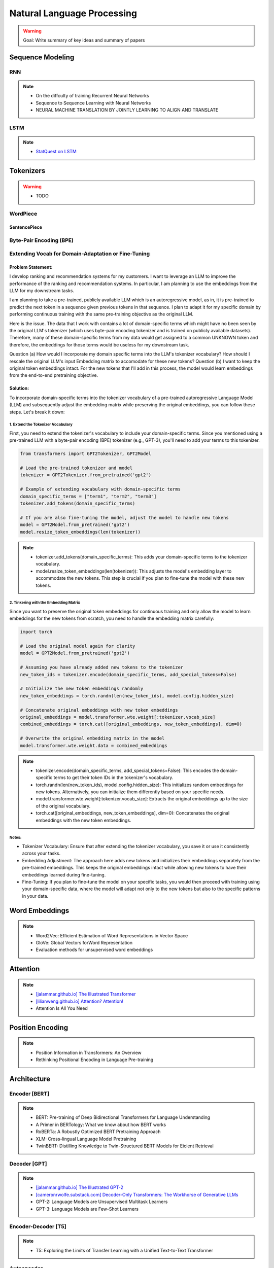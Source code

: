 #########################################################################################
Natural Language Processing
#########################################################################################
.. warning::
	Goal: Write summary of key ideas and summary of papers

*****************************************************************************************
Sequence Modeling
*****************************************************************************************
RNN
=========================================================================================
.. collapse:: RNN implementation in PyTorch

   .. literalinclude:: ../../code/rnn.py
      :language: python
      :linenos:

.. note::
	* On the diffculty of training Recurrent Neural Networks
	* Sequence to Sequence Learning with Neural Networks
	* NEURAL MACHINE TRANSLATION BY JOINTLY LEARNING TO ALIGN AND TRANSLATE

LSTM
=========================================================================================
.. collapse:: LSTM implementation in PyTorch

   .. literalinclude:: ../../code/lstm.py
      :language: python
      :linenos:

.. note::
	* `StatQuest on LSTM <https://www.youtube.com/watch?v=YCzL96nL7j0>`_

*****************************************************************************************
Tokenizers
*****************************************************************************************
.. warning::
	* TODO

WordPiece
=========================================================================================
SentencePiece
-----------------------------------------------------------------------------------------
Byte-Pair Encoding (BPE)
=========================================================================================

Extending Vocab for Domain-Adaptation or Fine-Tuning
=========================================================================================
Problem Statement:
-----------------------------------------------------------------------------------------
I develop ranking and recommendation systems for my customers. I want to leverage an LLM to improve the performance of the ranking and recommendation systems. In particular, I am planning to use the embeddings from the LLM for my downstream tasks.

I am planning to take a pre-trained, publicly available LLM which is an autoregressive model, as in, it is pre-trained to predict the next token in a sequence given previous tokens in that sequence. I plan to adapt it for my specific domain by performing continuous training with the same pre-training objective as the original LLM. 

Here is the issue. The data that I work with contains a lot of domain-specific terms which might have no been seen by the original LLM's tokenizer (which uses byte-pair encoding tokenizer and is trained on publicly available datasets). Therefore, many of these domain-specific terms from my data would get assigned to a common UNKNOWN token and therefore, the embeddings for those terms would be useless for my downstream task.

Question (a) How would I incorporate my domain specific terms into the LLM's tokenizer vocabulary? How should I rescale the original LLM's input Embedding matrix to accomodate for these new tokens? 
Question (b) I want to keep the original token embeddings intact. For the new tokens that I'll add in this process, the model would learn embeddings from the end-to-end pretraining objective.

Solution:
-----------------------------------------------------------------------------------------
To incorporate domain-specific terms into the tokenizer vocabulary of a pre-trained autoregressive Language Model (LLM) and subsequently adjust the embedding matrix while preserving the original embeddings, you can follow these steps. Let's break it down:

1. Extend the Tokenizer Vocabulary
^^^^^^^^^^^^^^^^^^^^^^^^^^^^^^^^^^^^^^^^^^^^^^^^^^^^^^^^^^^^^^^^^^^^^^^^^^^^^^^^^^^^^^^^^
First, you need to extend the tokenizer's vocabulary to include your domain-specific terms. Since you mentioned using a pre-trained LLM with a byte-pair encoding (BPE) tokenizer (e.g., GPT-3), you'll need to add your terms to this tokenizer.

.. code-block:: python

	from transformers import GPT2Tokenizer, GPT2Model
	
	# Load the pre-trained tokenizer and model
	tokenizer = GPT2Tokenizer.from_pretrained('gpt2')
	
	# Example of extending vocabulary with domain-specific terms
	domain_specific_terms = ["term1", "term2", "term3"]
	tokenizer.add_tokens(domain_specific_terms)
	
	# If you are also fine-tuning the model, adjust the model to handle new tokens
	model = GPT2Model.from_pretrained('gpt2')
	model.resize_token_embeddings(len(tokenizer))

.. note::
	* tokenizer.add_tokens(domain_specific_terms): This adds your domain-specific terms to the tokenizer vocabulary.
	* model.resize_token_embeddings(len(tokenizer)): This adjusts the model's embedding layer to accommodate the new tokens. This step is crucial if you plan to fine-tune the model with these new tokens.

2. Tinkering with the Embedding Matrix
^^^^^^^^^^^^^^^^^^^^^^^^^^^^^^^^^^^^^^^^^^^^^^^^^^^^^^^^^^^^^^^^^^^^^^^^^^^^^^^^^^^^^^^^^
Since you want to preserve the original token embeddings for continuous training and only allow the model to learn embeddings for the new tokens from scratch, you need to handle the embedding matrix carefully:

.. code-block:: python

	import torch
	
	# Load the original model again for clarity
	model = GPT2Model.from_pretrained('gpt2')
	
	# Assuming you have already added new tokens to the tokenizer
	new_token_ids = tokenizer.encode(domain_specific_terms, add_special_tokens=False)
	
	# Initialize the new token embeddings randomly
	new_token_embeddings = torch.randn(len(new_token_ids), model.config.hidden_size)
	
	# Concatenate original embeddings with new token embeddings
	original_embeddings = model.transformer.wte.weight[:tokenizer.vocab_size]
	combined_embeddings = torch.cat([original_embeddings, new_token_embeddings], dim=0)
	
	# Overwrite the original embedding matrix in the model
	model.transformer.wte.weight.data = combined_embeddings

.. note::
	* tokenizer.encode(domain_specific_terms, add_special_tokens=False): This encodes the domain-specific terms to get their token IDs in the tokenizer's vocabulary.
	* torch.randn(len(new_token_ids), model.config.hidden_size): This initializes random embeddings for new tokens. Alternatively, you can initialize them differently based on your specific needs.
	* model.transformer.wte.weight[:tokenizer.vocab_size]: Extracts the original embeddings up to the size of the original vocabulary.
	* torch.cat([original_embeddings, new_token_embeddings], dim=0): Concatenates the original embeddings with the new token embeddings.

Notes:
^^^^^^^^^^^^^^^^^^^^^^^^^^^^^^^^^^^^^^^^^^^^^^^^^^^^^^^^^^^^^^^^^^^^^^^^^^^^^^^^^^^^^^^^^
* Tokenizer Vocabulary: Ensure that after extending the tokenizer vocabulary, you save it or use it consistently across your tasks.
* Embedding Adjustment: The approach here adds new tokens and initializes their embeddings separately from the pre-trained embeddings. This keeps the original embeddings intact while allowing new tokens to have their embeddings learned during fine-tuning.
* Fine-Tuning: If you plan to fine-tune the model on your specific tasks, you would then proceed with training using your domain-specific data, where the model will adapt not only to the new tokens but also to the specific patterns in your data.

*****************************************************************************************
Word Embeddings
*****************************************************************************************
.. note::
	* Word2Vec: Efficient Estimation of Word Representations in Vector Space
	* GloVe: Global Vectors forWord Representation
	* Evaluation methods for unsupervised word embeddings

*****************************************************************************************
Attention
*****************************************************************************************
.. note::
	* `[jalammar.github.io] The Illustrated Transformer <https://jalammar.github.io/illustrated-transformer/>`_
	* `[lilianweng.github.io] Attention? Attention! <https://lilianweng.github.io/posts/2018-06-24-attention/>`_
	* Attention Is All You Need

*****************************************************************************************
Position Encoding
*****************************************************************************************
.. note::
	* Position Information in Transformers: An Overview
	* Rethinking Positional Encoding in Language Pre-training

*****************************************************************************************
Architecture
*****************************************************************************************
Encoder [BERT]
=========================================================================================
.. note::
	* BERT: Pre-training of Deep Bidirectional Transformers for Language Understanding
	* A Primer in BERTology: What we know about how BERT works
	* RoBERTa: A Robustly Optimized BERT Pretraining Approach
	* XLM: Cross-lingual Language Model Pretraining
	* TwinBERT: Distilling Knowledge to Twin-Structured BERT Models for Eicient Retrieval

Decoder [GPT]
=========================================================================================
.. note::
	* `[jalammar.github.io] The Illustrated GPT-2 <https://jalammar.github.io/illustrated-gpt2/>`_
	* `[cameronrwolfe.substack.com] Decoder-Only Transformers: The Workhorse of Generative LLMs <https://cameronrwolfe.substack.com/p/decoder-only-transformers-the-workhorse>`_
	* GPT-2: Language Models are Unsupervised Multitask Learners
	* GPT-3: Language Models are Few-Shot Learners

Encoder-Decoder [T5]
=========================================================================================
.. note::
	* T5: Exploring the Limits of Transfer Learning with a Unified Text-to-Text Transformer

Autoencoder
=========================================================================================
.. note::
	* BART: Denoising Sequence-to-Sequence Pre-training for Natural Language Generation, Translation, and Comprehension

Cross-Lingual
=========================================================================================
.. note::
	* `[ruder.io] The State of Multilingual AI <https://www.ruder.io/state-of-multilingual-ai/>`_
	* [Encoder] XLM-R [Roberta]: Unsupervised Cross-lingual Representation Learning at Scale
	* [Decoder] XGLM [GPT-3]: Few-shot Learning with Multilingual Generative Language Models
	* [Encoder-Decoder] mT5 [T5]: A Massively Multilingual Pre-trained Text-to-Text Transformer
	* [Autoencoder] mBART [BART]: Multilingual Denoising Pre-training for Neural Machine Translation

*****************************************************************************************
Training
*****************************************************************************************
Pretraining
=========================================================================================
.. note::
	* Improving Language Understanding by Generative Pre-Training
	* Universal Language Model Fine-tuning for Text Classification

Domain-Adaptation
=========================================================================================
Fine-Tuning
=========================================================================================
Choice of Loss Function
-----------------------------------------------------------------------------------------
Cross-Entropy
^^^^^^^^^^^^^^^^^^^^^^^^^^^^^^^^^^^^^^^^^^^^^^^^^^^^^^^^^^^^^^^^^^^^^^^^^^^^^^^^^^^^^^^^^
Contrastive Loss
^^^^^^^^^^^^^^^^^^^^^^^^^^^^^^^^^^^^^^^^^^^^^^^^^^^^^^^^^^^^^^^^^^^^^^^^^^^^^^^^^^^^^^^^^

*****************************************************************************************
Special Techniques
*****************************************************************************************
Low-Rank Approximations (LoRA)
=========================================================================================
Reinforcement Learning with Human Feedback (RLHF)
=========================================================================================

*****************************************************************************************
Task Specific Setup
*****************************************************************************************
.. note::
	* Text Generation

		* `[mlabonne.github.io] Decoding Strategies in Large Language Models <https://mlabonne.github.io/blog/posts/2023-06-07-Decoding_strategies.html>`_

	* Text Classification

		* Token Classification
		* Sentence Classification

			* Sentiment Analysis

	* Language Understanding

		* Finding Similar Items

			* Approximate Nearest Neighbour Search [DiskANN]

		* Document Summarization
		* Question Answering

	* Machine Translation

*****************************************************************************************
LLM Technology Stack
*****************************************************************************************
Embeddings for Search and Retrieval
=========================================================================================
.. note::
	* SPLADE: `SPLADE v2: Sparse Lexical and Expansion Model for Information Retrieval <https://arxiv.org/pdf/2109.10086>`_
	* [Meta] DRAGON: `How to Train Your DRAGON: Diverse Augmentation Towards Generalizable Dense Retrieval <https://arxiv.org/pdf/2302.07452>`_

Embedding Generation and Eval
-----------------------------------------------------------------------------------------
.. note::
	* [TechTarget] `Embedding models for semantic search: A guide <https://www.techtarget.com/searchenterpriseai/tip/Embedding-models-for-semantic-search-A-guide>`_	
	* Evaluation Metrics:

		* `BEIR <https://openreview.net/pdf?id=wCu6T5xFjeJ>`_
		* `MTEB <https://arxiv.org/pdf/2210.07316>`_
		* For speech and vision, refer to the guide above from TechTarget.

Model Architecture
^^^^^^^^^^^^^^^^^^^^^^^^^^^^^^^^^^^^^^^^^^^^^^^^^^^^^^^^^^^^^^^^^^^^^^^^^^^^^^^^^^^^^^^^^
.. note::
	* [Huggingface] `SBERT <https://sbert.net/docs/sentence_transformer/pretrained_models.html>`_
	* [Google GTR - T5 Based] `Large Dual Encoders Are Generalizable Retrievers <https://arxiv.org/pdf/2112.07899>`_
	* [`Microsoft E5 <https://github.com/microsoft/unilm/tree/master/e5>`_] `Improving Text Embeddings with Large Language Models <https://arxiv.org/pdf/2401.00368>`_
	* [Cohere - Better Perf on RAG] `Embed v3 <https://cohere.com/blog/introducing-embed-v3>`_

Resources
^^^^^^^^^^^^^^^^^^^^^^^^^^^^^^^^^^^^^^^^^^^^^^^^^^^^^^^^^^^^^^^^^^^^^^^^^^^^^^^^^^^^^^^^^
.. note::
	* `Matryoshka (Russian Doll) Embeddings <https://huggingface.co/blog/matryoshka>`_ - learning embeddings of different dimensions

Embedding Retrieval
-----------------------------------------------------------------------------------------
Vector DB
^^^^^^^^^^^^^^^^^^^^^^^^^^^^^^^^^^^^^^^^^^^^^^^^^^^^^^^^^^^^^^^^^^^^^^^^^^^^^^^^^^^^^^^^^
.. note::
	* Pinecone `YouTube Playlist <https://youtube.com/playlist?list=PLRLVhGQeJDTLiw-ZJpgUtZW-bseS2gq9-&si=UBRFgChTmNnddLAt>`_
	* Chroma, Weaviate

RAG Focused
^^^^^^^^^^^^^^^^^^^^^^^^^^^^^^^^^^^^^^^^^^^^^^^^^^^^^^^^^^^^^^^^^^^^^^^^^^^^^^^^^^^^^^^^^
.. note::
	* `LlamaIndex <https://www.llamaindex.ai/>`_: `YouTube Channel <https://www.youtube.com/@LlamaIndex>`_
	* `[LlamaIndex] Structured Hierarchical Retrieval <https://docs.llamaindex.ai/en/stable/examples/query_engine/multi_doc_auto_retrieval/multi_doc_auto_retrieval/#structured-hierarchical-retrieval>`_
	* `Child-Parent Recursive Retriever <https://docs.llamaindex.ai/en/stable/examples/retrievers/recursive_retriever_nodes/>`_

Retrieval Augmented Generation (RAG)
=========================================================================================
.. note::
	* [SUPER IMPORTANT][Stanford Lecture] `Stanford CS25: V3 I Retrieval Augmented Language Models <https://www.youtube.com/watch?v=mE7IDf2SmJg>`_
	* [Huggingface] `RAG paper - RAG Doc <https://huggingface.co/docs/transformers/main/en/model_doc/rag#rag>`_
	* [Nvidia] `RAG 101: Demystifying Retrieval-Augmented Generation Pipelines <https://resources.nvidia.com/en-us-ai-large-language-models/demystifying-rag-blog>`_
	* [Nvidia] `RAG 101: Retrieval-Augmented Generation Questions Answered <https://developer.nvidia.com/blog/rag-101-retrieval-augmented-generation-questions-answered/>`_

Resources
-----------------------------------------------------------------------------------------
Frozen RAG
^^^^^^^^^^^^^^^^^^^^^^^^^^^^^^^^^^^^^^^^^^^^^^^^^^^^^^^^^^^^^^^^^^^^^^^^^^^^^^^^^^^^^^^^^
.. note::
	* [FAIR] `REPLUG: Retrieval-Augmented Black-Box Language Models <https://arxiv.org/pdf/2301.12652>`_
	* RALM: `In-Context Retrieval-Augmented Language Models <https://arxiv.org/pdf/2302.00083>`_

Trained RAG
^^^^^^^^^^^^^^^^^^^^^^^^^^^^^^^^^^^^^^^^^^^^^^^^^^^^^^^^^^^^^^^^^^^^^^^^^^^^^^^^^^^^^^^^^
.. note::
	* [FAIR] RAG: `Retrieval-Augmented Generation for Knowledge-Intensive NLP Tasks <https://arxiv.org/pdf/2005.11401>`_
	* [FAIR] FiD: `Leveraging Passage Retrieval with Generative Models for Open Domain Question Answering <https://arxiv.org/pdf/2007.01282>`_
	* [FAIR] kNN-LM: `Generalization through Memorization: Nearest Neighbor Language Models <https://arxiv.org/pdf/1911.00172>`_
	* [Goog] REALM: `Retrieval-Augmented Language Model Pre-Training <https://arxiv.org/pdf/2002.08909>`_
	* [FAIR] Atlas: `Few-shot Learning with Retrieval Augmented Language Models <https://arxiv.org/pdf/2208.03299>`_
	* [FAIR] FLARE: `Active Retrieval Augmented Generation <https://arxiv.org/pdf/2305.06983>`_
	* [FAIR] Toolformer: `Language Models Can Teach Themselves to Use Tools <https://arxiv.org/pdf/2302.04761>`_
	* `SILO Language Models: Isolating Legal Risk In a Nonparametric Datastore <https://arxiv.org/pdf/2308.04430>`_
	* `Self-RAG: Learning to Retrieve, Generate, and Critique through Self-Reflection <https://arxiv.org/pdf/2310.11511>`_
	* [FAIR] RA-DIT: `Retrieval-Augmented Dual Instruction Tuning <https://arxiv.org/pdf/2310.01352>`_
	* Might not work well in practice:

		* [DeepMind] Retro: `Improving language models by retrieving from trillions of tokens <https://arxiv.org/pdf/2112.04426>`_
		* [Nvidia] Retro++: `InstructRetro: Instruction Tuning post Retrieval-Augmented Pretraining <https://arxiv.org/pdf/2310.07713v2>`_
	* Other stuff:

		* Issue with Frozen RAG: `Lost in the Middle: How Language Models Use Long Contexts <https://arxiv.org/pdf/2307.03172>`_
		* `Improving the Domain Adaptation of Retrieval Augmented Generation (RAG) Models for Open Domain Question Answering <https://arxiv.org/pdf/2210.02627v1>`_
		* `FINE-TUNE THE ENTIRE RAG ARCHITECTURE (INCLUDING DPR RETRIEVER) FOR QUESTION-ANSWERING <https://arxiv.org/pdf/2106.11517v1>`_

LM Eval
^^^^^^^^^^^^^^^^^^^^^^^^^^^^^^^^^^^^^^^^^^^^^^^^^^^^^^^^^^^^^^^^^^^^^^^^^^^^^^^^^^^^^^^^^
.. note::
	* MMLU - `Measuring Massive Multitask Language Understanding <https://arxiv.org/pdf/2009.03300>`_
	* OpenQA - `Retrieving and Reading: A Comprehensive Survey on Open-domain Question Answering <https://arxiv.org/pdf/2101.00774>`_

.. seealso::
	* `Toolformer: Language Models Can Teach Themselves to Use Tools <https://arxiv.org/pdf/2302.04761>`_

Tech Stack
-----------------------------------------------------------------------------------------
.. note::
	* [LlamaIndex] `RAG pipeline with Llama3 <https://docs.llamaindex.ai/en/stable/examples/cookbooks/llama3_cookbook/#lets-build-rag-pipeline-with-llama3>`_
	* [Huggingface] `Simple RAG for GitHub issues using Hugging Face Zephyr and LangChain <https://huggingface.co/learn/cookbook/en/rag_zephyr_langchain>`_
	* [Huggingface] `Advanced RAG on Hugging Face documentation using LangChain <https://huggingface.co/learn/cookbook/en/advanced_rag>`_
	* [Huggingface] `RAG Evaluation <https://huggingface.co/learn/cookbook/en/rag_evaluation>`_
	* [Huggingface] `Building A RAG Ebook “Librarian” Using LlamaIndex <https://huggingface.co/learn/cookbook/en/rag_llamaindex_librarian>`_

[TODO: Classify Later] Other Topics
=========================================================================================
	* Prompt Engineering
	* Prompt Tuning
	* RLHF/DPO: `Huggingface TRL <https://huggingface.co/docs/trl/index>`_
	* `[PEFT] <https://huggingface.co/docs/peft/index>`_ - Performance Efficient Fine-Tuning
	* `[BitsAndBytes] <https://huggingface.co/docs/bitsandbytes/index>`_ - Quantization
	* RAG

Resources
=========================================================================================
.. note::
	* `OpenAI Docs <https://platform.openai.com/docs/overview>`_
	* `[HN] You probably don’t need to fine-tune an LLM <https://news.ycombinator.com/item?id=37174850>`_
	* `[Ask HN] Most efficient way to fine-tune an LLM in 2024? <https://news.ycombinator.com/item?id=39934480>`_
	* `[HN] Finetuning Large Language Models <https://news.ycombinator.com/item?id=35666201>`_

		* `[magazine.sebastianraschka.com] Finetuning Large Language Models <https://magazine.sebastianraschka.com/p/finetuning-large-language-models>`_
	* `[Github] LLM Course <https://github.com/mlabonne/llm-course>`_
